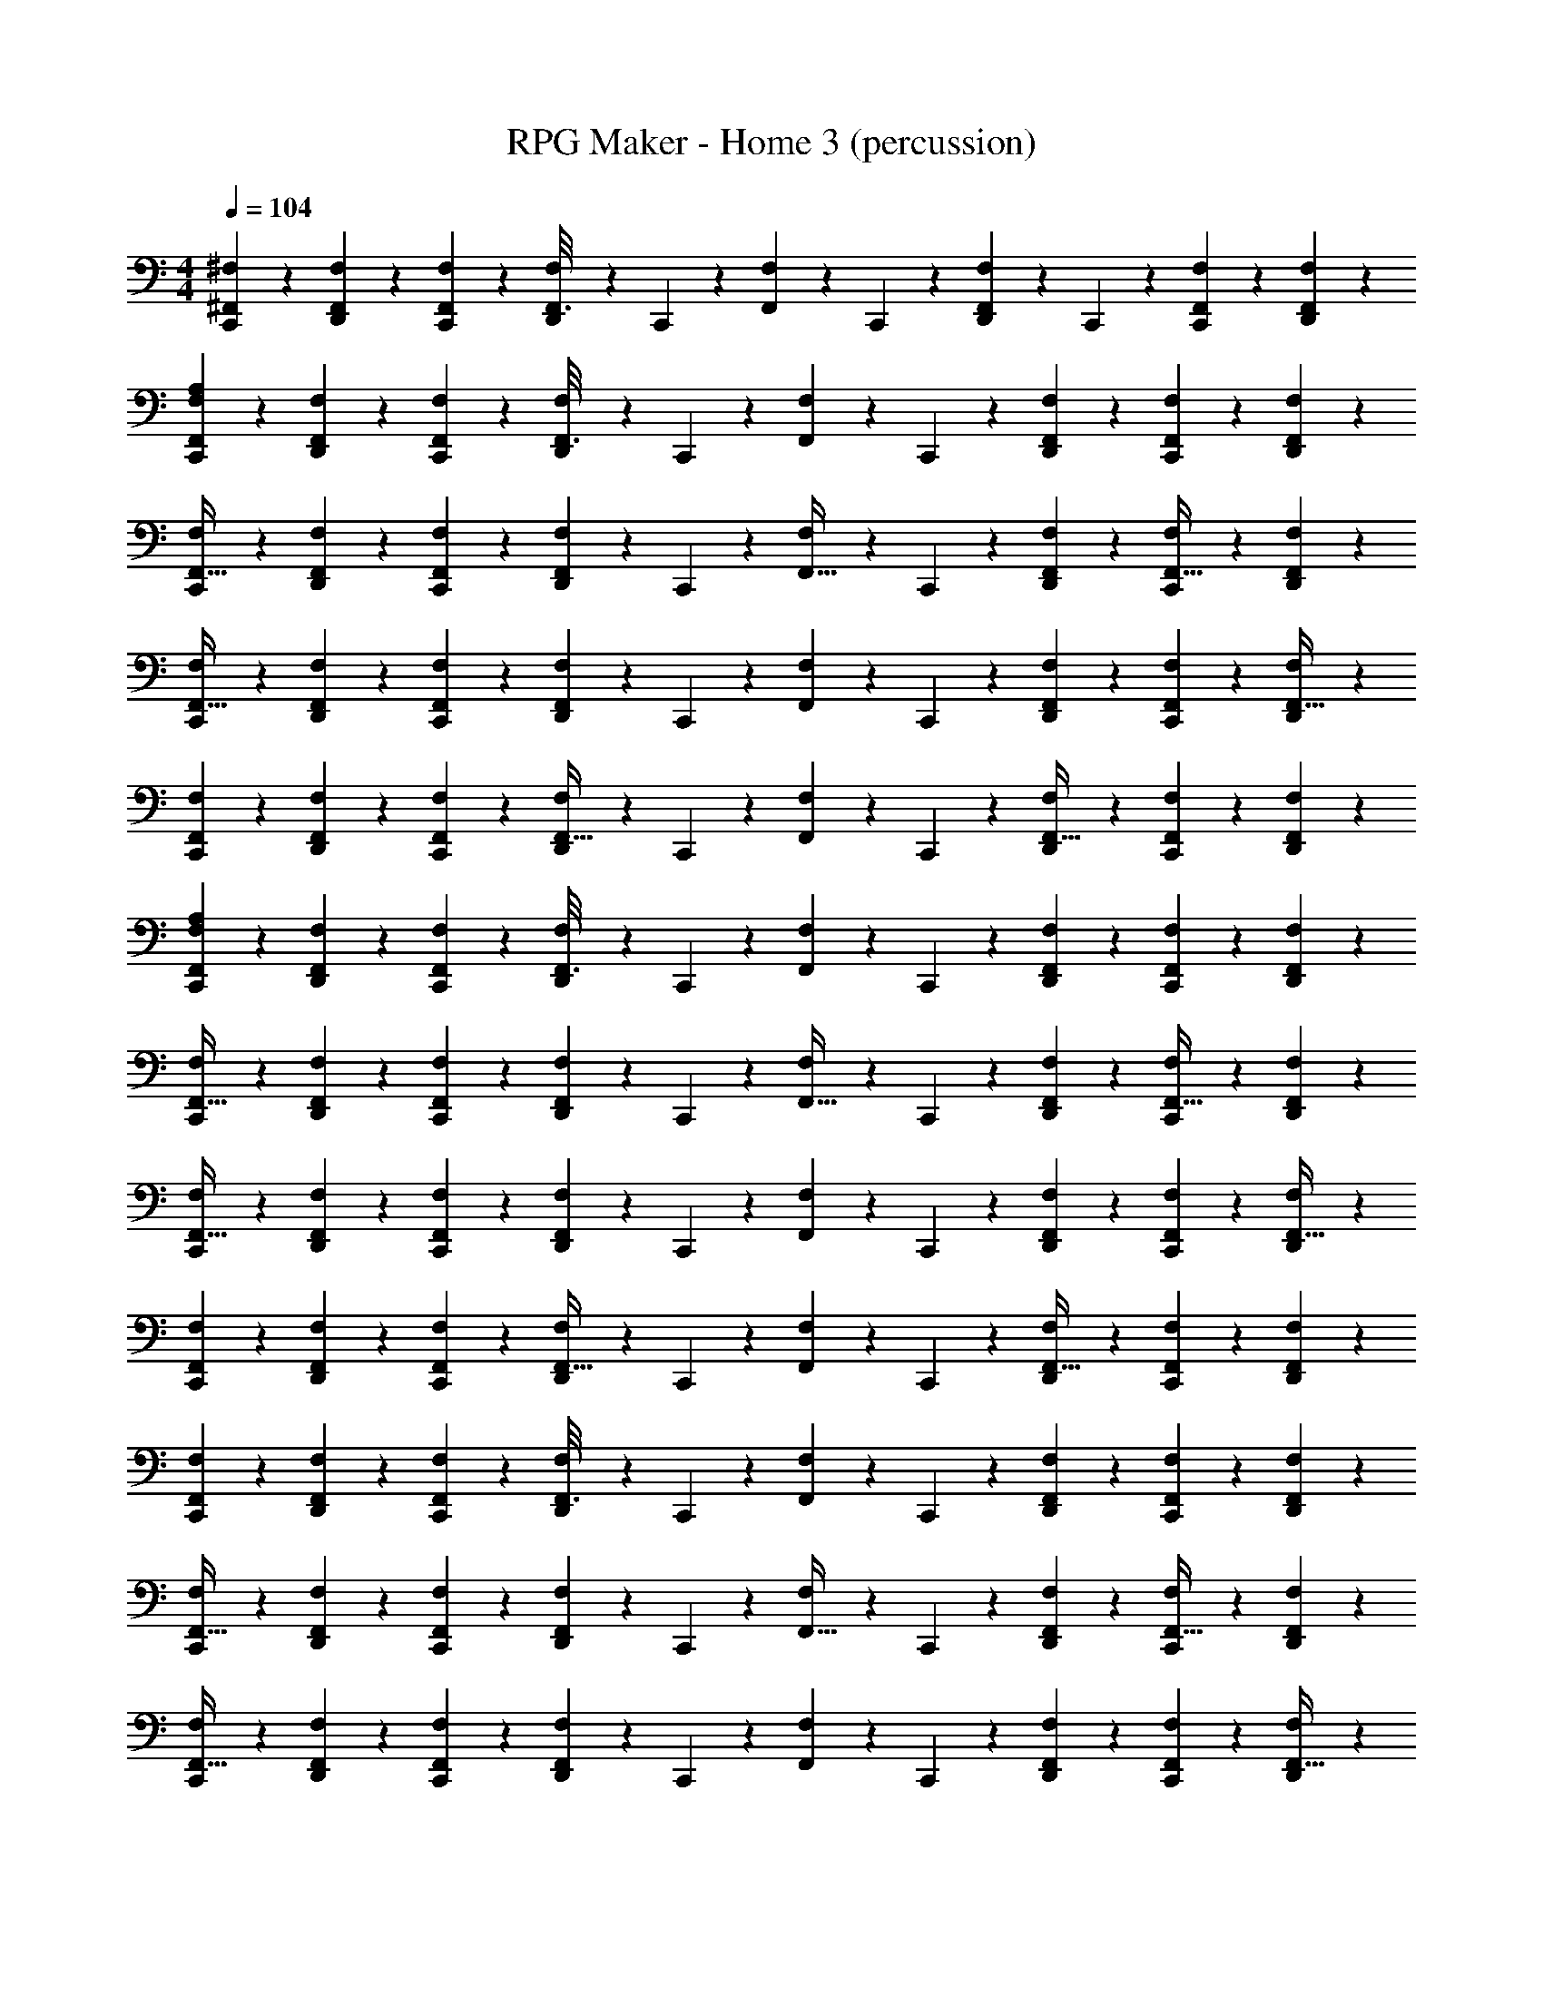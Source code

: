 X: 1
T: RPG Maker - Home 3 (percussion)
Z: ABC Generated by Starbound Composer
L: 1/4
M: 4/4
Q: 1/4=250
K: C
Q: 1/4=104
[C,,17/112^F,17/112^F,,23/144] z39/112 [D,,17/112F,17/112F,,23/144] z39/112 [C,,17/112F,17/112F,,23/144] z39/112 [D,,17/112F,17/112F,,3/16] z13/70 C,,17/120 z/48 [F,17/112F,,23/144] z13/70 C,,17/120 z/48 [D,,17/112F,17/112F,,23/144] z13/70 C,,17/120 z/48 [C,,17/112F,17/112F,,23/144] z39/112 [D,,17/112F,17/112F,,23/144] z39/112 
[C,,17/112F,17/112A,17/112F,,23/144] z39/112 [D,,17/112F,17/112F,,23/144] z39/112 [C,,17/112F,17/112F,,23/144] z39/112 [D,,17/112F,17/112F,,3/16] z13/70 C,,17/120 z/48 [F,17/112F,,23/144] z13/70 C,,17/120 z/48 [F,17/112D,,17/112F,,23/144] z39/112 [C,,17/112F,17/112F,,23/144] z39/112 [D,,17/112F,17/112F,,23/144] z39/112 
[C,,17/112F,17/112F,,5/32] z39/112 [D,,17/112F,17/112F,,23/144] z39/112 [C,,17/112F,17/112F,,23/144] z39/112 [D,,17/112F,17/112F,,23/144] z13/70 C,,17/120 z/48 [F,17/112F,,5/32] z13/70 C,,17/120 z/48 [F,17/112D,,17/112F,,23/144] z39/112 [C,,17/112F,17/112F,,5/32] z39/112 [F,,17/112D,,17/112F,17/112] z39/112 
[C,,17/112F,17/112F,,5/32] z39/112 [F,,7/48F,17/112D,,17/112] z17/48 [F,,7/48C,,17/112F,17/112] z17/48 [F,,7/48D,,17/112F,17/112] z23/120 C,,17/120 z/48 [F,,7/48F,17/112] z23/120 C,,17/120 z/48 [F,,7/48F,17/112D,,17/112] z17/48 [F,,17/112C,,17/112F,17/112] z39/112 [D,,17/112F,17/112F,,5/32] z39/112 
[F,,7/48C,,17/112F,17/112] z17/48 [F,,7/48D,,17/112F,17/112] z17/48 [F,,17/112C,,17/112F,17/112] z39/112 [D,,17/112F,17/112F,,5/32] z13/70 C,,17/120 z/48 [F,17/112F,,23/144] z13/70 C,,17/120 z/48 [D,,17/112F,17/112F,,5/32] z39/112 [C,,17/112F,17/112F,,23/144] z39/112 [D,,17/112F,17/112F,,23/144] z39/112 
[A,17/112C,,17/112F,17/112F,,23/144] z39/112 [D,,17/112F,17/112F,,23/144] z39/112 [C,,17/112F,17/112F,,23/144] z39/112 [D,,17/112F,17/112F,,3/16] z13/70 C,,17/120 z/48 [F,17/112F,,23/144] z13/70 C,,17/120 z/48 [F,17/112D,,17/112F,,23/144] z39/112 [C,,17/112F,17/112F,,23/144] z39/112 [D,,17/112F,17/112F,,23/144] z39/112 
[C,,17/112F,17/112F,,5/32] z39/112 [D,,17/112F,17/112F,,23/144] z39/112 [C,,17/112F,17/112F,,23/144] z39/112 [D,,17/112F,17/112F,,23/144] z13/70 C,,17/120 z/48 [F,17/112F,,5/32] z13/70 C,,17/120 z/48 [F,17/112D,,17/112F,,23/144] z39/112 [C,,17/112F,17/112F,,5/32] z39/112 [F,,17/112D,,17/112F,17/112] z39/112 
[C,,17/112F,17/112F,,5/32] z39/112 [F,,7/48F,17/112D,,17/112] z17/48 [F,,7/48C,,17/112F,17/112] z17/48 [F,,7/48D,,17/112F,17/112] z23/120 C,,17/120 z/48 [F,,7/48F,17/112] z23/120 C,,17/120 z/48 [F,,7/48F,17/112D,,17/112] z17/48 [F,,17/112C,,17/112F,17/112] z39/112 [D,,17/112F,17/112F,,5/32] z39/112 
[F,,7/48C,,17/112F,17/112] z17/48 [F,,7/48D,,17/112F,17/112] z17/48 [F,,17/112C,,17/112F,17/112] z39/112 [D,,17/112F,17/112F,,5/32] z13/70 C,,17/120 z/48 [F,17/112F,,23/144] z13/70 C,,17/120 z/48 [D,,17/112F,17/112F,,5/32] z39/112 [C,,17/112F,17/112F,,23/144] z39/112 [D,,17/112F,17/112F,,23/144] z39/112 
[F,17/112C,,17/112F,,23/144] z39/112 [D,,17/112F,17/112F,,23/144] z39/112 [C,,17/112F,17/112F,,23/144] z39/112 [D,,17/112F,17/112F,,3/16] z13/70 C,,17/120 z/48 [F,17/112F,,23/144] z13/70 C,,17/120 z/48 [D,,17/112F,17/112F,,23/144] z39/112 [C,,17/112F,17/112F,,23/144] z39/112 [D,,17/112F,17/112F,,23/144] z39/112 
[C,,17/112F,17/112F,,5/32] z39/112 [D,,17/112F,17/112F,,23/144] z39/112 [C,,17/112F,17/112F,,23/144] z39/112 [F,17/112D,,17/112F,,23/144] z13/70 C,,17/120 z/48 [F,17/112F,,5/32] z13/70 C,,17/120 z/48 [D,,17/112F,17/112F,,23/144] z39/112 [C,,17/112F,17/112F,,5/32] z39/112 [F,17/112D,,17/112F,,17/112] z39/112 
[C,,17/112F,17/112F,,5/32] z39/112 [F,,7/48D,,17/112F,17/112] z17/48 [F,,7/48C,,17/112F,17/112] z17/48 [F,,7/48F,17/112D,,17/112] z23/120 C,,17/120 z/48 [F,,7/48F,17/112] z23/120 C,,17/120 z/48 [F,,7/48D,,17/112F,17/112] z17/48 [F,,17/112C,,17/112F,17/112] z39/112 [F,17/112D,,17/112F,,5/32] z39/112 
[F,,7/48C,,17/112F,17/112] z17/48 [F,,7/48D,,17/112F,17/112] z17/48 [F,,17/112C,,17/112F,17/112] z39/112 [F,17/112D,,17/112F,,5/32] z13/70 C,,17/120 z/48 [F,17/112F,,23/144] z13/70 C,,17/120 z/48 [F,17/112D,,17/112F,,5/32] z39/112 [C,,17/112F,17/112F,,23/144] z39/112 [F,17/112D,,17/112F,,23/144] z39/112 
[C,,17/112F,17/112F,,23/144] z39/112 [D,,17/112F,17/112F,,23/144] z39/112 [C,,17/112F,17/112F,,23/144] z39/112 [F,17/112D,,17/112F,,3/16] z13/70 C,,17/120 z/48 [F,17/112F,,23/144] z13/70 C,,17/120 z/48 [F,17/112D,,17/112F,,23/144] z39/112 [C,,17/112F,17/112F,,23/144] z39/112 [F,17/112D,,17/112F,,23/144] z39/112 
[C,,17/112F,17/112F,,5/32] z39/112 [D,,17/112F,17/112F,,23/144] z39/112 [C,,17/112F,17/112F,,23/144] z39/112 [F,17/112D,,17/112F,,23/144] z13/70 C,,17/120 z/48 [F,17/112F,,5/32] z13/70 C,,17/120 z/48 [F,17/112D,,17/112F,,23/144] z39/112 [C,,17/112F,17/112F,,5/32] z39/112 [F,17/112D,,17/112F,,17/112] z39/112 
[C,,17/112F,17/112F,,5/32] z39/112 [F,,7/48D,,17/112F,17/112] z17/48 [F,,7/48C,,17/112F,17/112] z17/48 [F,,7/48F,17/112D,,17/112] z23/120 C,,17/120 z/48 [F,,7/48F,17/112] z23/120 C,,17/120 z/48 [F,,7/48F,17/112D,,17/112] z17/48 [F,,17/112C,,17/112F,17/112] z39/112 [D,,17/112F,17/112F,,5/32] z39/112 
[F,,7/48C,,17/112F,17/112] z17/48 [F,,7/48D,,17/112F,17/112] z17/48 [F,,17/112C,,17/112F,17/112] z39/112 [F,17/112D,,17/112F,,5/32] z13/70 C,,17/120 z/48 [F,17/112F,,23/144] z13/70 C,,17/120 z/48 [F,17/112D,,17/112F,,5/32] z39/112 [C,,17/112F,17/112F,,23/144] z39/112 [D,,17/112F,17/112F,,23/144] z39/112 
[C,,17/112F,17/112F,,23/144] z39/112 [D,,17/112F,17/112F,,23/144] z39/112 [C,,17/112F,17/112F,,23/144] z39/112 [F,17/112D,,17/112F,,3/16] z13/70 C,,17/120 z/48 [F,17/112F,,23/144] z13/70 C,,17/120 z/48 [F,17/112D,,17/112F,,23/144] z39/112 [C,,17/112F,17/112F,,23/144] z39/112 [D,,17/112F,17/112F,,23/144] z39/112 
[C,,17/112F,17/112F,,5/32] z39/112 [D,,17/112F,17/112F,,23/144] z39/112 [C,,17/112F,17/112F,,23/144] z39/112 [D,,17/112F,17/112F,,23/144] z13/70 C,,17/120 z/48 [F,17/112F,,5/32] z13/70 C,,17/120 z/48 [D,,17/112F,17/112F,,23/144] z39/112 [C,,17/112F,17/112F,,5/32] z39/112 [F,,17/112D,,17/112F,17/112] z39/112 
[F,17/112A,17/112C,,17/112F,,23/144] z39/112 [D,,17/112F,17/112F,,23/144] z39/112 [C,,17/112F,17/112F,,23/144] z39/112 [D,,17/112F,17/112F,,3/16] z13/70 C,,17/120 z/48 [F,17/112F,,23/144] z13/70 C,,17/120 z/48 [F,17/112D,,17/112F,,23/144] z39/112 [C,,17/112F,17/112F,,23/144] z39/112 [D,,17/112F,17/112F,,23/144] z39/112 
[C,,17/112F,17/112F,,5/32] z39/112 [D,,17/112F,17/112F,,23/144] z39/112 [C,,17/112F,17/112F,,23/144] z39/112 [D,,17/112F,17/112F,,23/144] z13/70 C,,17/120 z/48 [F,17/112F,,5/32] z13/70 C,,17/120 z/48 [F,17/112D,,17/112F,,23/144] z39/112 [C,,17/112F,17/112F,,5/32] z39/112 [F,,17/112D,,17/112F,17/112] z39/112 
[C,,17/112F,17/112F,,5/32] z39/112 [F,,7/48F,17/112D,,17/112] z17/48 [F,,7/48C,,17/112F,17/112] z17/48 [F,,7/48D,,17/112F,17/112] z23/120 C,,17/120 z/48 [F,,7/48F,17/112] z23/120 C,,17/120 z/48 [F,,7/48F,17/112D,,17/112] z17/48 [F,,17/112C,,17/112F,17/112] z39/112 [D,,17/112F,17/112F,,5/32] z39/112 
[F,,7/48C,,17/112F,17/112] z17/48 [F,,7/48D,,17/112F,17/112] z17/48 [F,,17/112C,,17/112F,17/112] z39/112 [D,,17/112F,17/112F,,5/32] z13/70 C,,17/120 z/48 [F,17/112F,,23/144] z13/70 C,,17/120 z/48 [D,,17/112F,17/112F,,5/32] z39/112 [C,,17/112F,17/112F,,23/144] z39/112 [D,,17/112F,17/112F,,23/144] z39/112 
[A,17/112C,,17/112F,17/112F,,23/144] z39/112 [D,,17/112F,17/112F,,23/144] z39/112 [C,,17/112F,17/112F,,23/144] z39/112 [D,,17/112F,17/112F,,3/16] z13/70 C,,17/120 z/48 [F,17/112F,,23/144] z13/70 C,,17/120 z/48 [F,17/112D,,17/112F,,23/144] z39/112 [C,,17/112F,17/112F,,23/144] z39/112 [D,,17/112F,17/112F,,23/144] z39/112 
[C,,17/112F,17/112F,,5/32] z39/112 [D,,17/112F,17/112F,,23/144] z39/112 [C,,17/112F,17/112F,,23/144] z39/112 [D,,17/112F,17/112F,,23/144] z13/70 C,,17/120 z/48 [F,17/112F,,5/32] z13/70 C,,17/120 z/48 [F,17/112D,,17/112F,,23/144] z39/112 [C,,17/112F,17/112F,,5/32] z39/112 [F,,17/112D,,17/112F,17/112] z39/112 
[C,,17/112F,17/112F,,5/32] z39/112 [F,,7/48F,17/112D,,17/112] z17/48 [F,,7/48C,,17/112F,17/112] z17/48 [F,,7/48D,,17/112F,17/112] z23/120 C,,17/120 z/48 [F,,7/48F,17/112] z23/120 C,,17/120 z/48 [F,,7/48F,17/112D,,17/112] z17/48 [F,,17/112C,,17/112F,17/112] z39/112 [D,,17/112F,17/112F,,5/32] z39/112 
[F,,7/48C,,17/112F,17/112] z17/48 [F,,7/48D,,17/112F,17/112] z17/48 [F,,17/112C,,17/112F,17/112] z39/112 [D,,17/112F,17/112F,,5/32] z13/70 C,,17/120 z/48 [F,17/112F,,23/144] z13/70 C,,17/120 z/48 [D,,17/112F,17/112F,,5/32] z39/112 [C,,17/112F,17/112F,,23/144] z39/112 [D,,17/112F,17/112F,,23/144] z39/112 
[F,17/112C,,17/112F,,23/144] z39/112 [D,,17/112F,17/112F,,23/144] z39/112 [C,,17/112F,17/112F,,23/144] z39/112 [D,,17/112F,17/112F,,3/16] z13/70 C,,17/120 z/48 [F,17/112F,,23/144] z13/70 C,,17/120 z/48 [D,,17/112F,17/112F,,23/144] z39/112 [C,,17/112F,17/112F,,23/144] z39/112 [D,,17/112F,17/112F,,23/144] z39/112 
[C,,17/112F,17/112F,,5/32] z39/112 [D,,17/112F,17/112F,,23/144] z39/112 [C,,17/112F,17/112F,,23/144] z39/112 [F,17/112D,,17/112F,,23/144] z13/70 C,,17/120 z/48 [F,17/112F,,5/32] z13/70 C,,17/120 z/48 [D,,17/112F,17/112F,,23/144] z39/112 [C,,17/112F,17/112F,,5/32] z39/112 [F,17/112D,,17/112F,,17/112] z39/112 
[C,,17/112F,17/112F,,5/32] z39/112 [F,,7/48D,,17/112F,17/112] z17/48 [F,,7/48C,,17/112F,17/112] z17/48 [F,,7/48F,17/112D,,17/112] z23/120 C,,17/120 z/48 [F,,7/48F,17/112] z23/120 C,,17/120 z/48 [F,,7/48D,,17/112F,17/112] z17/48 [F,,17/112C,,17/112F,17/112] z39/112 [F,17/112D,,17/112F,,5/32] z39/112 
[F,,7/48C,,17/112F,17/112] z17/48 [F,,7/48D,,17/112F,17/112] z17/48 [F,,17/112C,,17/112F,17/112] z39/112 [F,17/112D,,17/112F,,5/32] z13/70 C,,17/120 z/48 [F,17/112F,,23/144] z13/70 C,,17/120 z/48 [F,17/112D,,17/112F,,5/32] z39/112 [C,,17/112F,17/112F,,23/144] z39/112 [F,17/112D,,17/112F,,23/144] z39/112 
[C,,17/112F,17/112F,,23/144] z39/112 [D,,17/112F,17/112F,,23/144] z39/112 [C,,17/112F,17/112F,,23/144] z39/112 [F,17/112D,,17/112F,,3/16] z13/70 C,,17/120 z/48 [F,17/112F,,23/144] z13/70 C,,17/120 z/48 [F,17/112D,,17/112F,,23/144] z39/112 [C,,17/112F,17/112F,,23/144] z39/112 [F,17/112D,,17/112F,,23/144] z39/112 
[C,,17/112F,17/112F,,5/32] z39/112 [D,,17/112F,17/112F,,23/144] z39/112 [C,,17/112F,17/112F,,23/144] z39/112 [F,17/112D,,17/112F,,23/144] z13/70 C,,17/120 z/48 [F,17/112F,,5/32] z13/70 C,,17/120 z/48 [F,17/112D,,17/112F,,23/144] z39/112 [C,,17/112F,17/112F,,5/32] z39/112 [F,17/112D,,17/112F,,17/112] z39/112 
[C,,17/112F,17/112F,,5/32] z39/112 [F,,7/48D,,17/112F,17/112] z17/48 [F,,7/48C,,17/112F,17/112] z17/48 [F,,7/48F,17/112D,,17/112] z23/120 C,,17/120 z/48 [F,,7/48F,17/112] z23/120 C,,17/120 z/48 [F,,7/48F,17/112D,,17/112] z17/48 [F,,17/112C,,17/112F,17/112] z39/112 [D,,17/112F,17/112F,,5/32] z39/112 
[F,,7/48C,,17/112F,17/112] z17/48 [F,,7/48D,,17/112F,17/112] z17/48 [F,,17/112C,,17/112F,17/112] z39/112 [F,17/112D,,17/112F,,5/32] z13/70 C,,17/120 z/48 [F,17/112F,,23/144] z13/70 C,,17/120 z/48 [F,17/112D,,17/112F,,5/32] z39/112 [C,,17/112F,17/112F,,23/144] z39/112 [D,,17/112F,17/112F,,23/144] z39/112 
[C,,17/112F,17/112F,,23/144] z39/112 [D,,17/112F,17/112F,,23/144] z39/112 [C,,17/112F,17/112F,,23/144] z39/112 [F,17/112D,,17/112F,,3/16] z13/70 C,,17/120 z/48 [F,17/112F,,23/144] z13/70 C,,17/120 z/48 [F,17/112D,,17/112F,,23/144] z39/112 [C,,17/112F,17/112F,,23/144] z39/112 [D,,17/112F,17/112F,,23/144] z39/112 
[C,,17/112F,17/112F,,5/32] z39/112 [D,,17/112F,17/112F,,23/144] z39/112 [C,,17/112F,17/112F,,23/144] z39/112 [D,,17/112F,17/112F,,23/144] z13/70 C,,17/120 z/48 [F,17/112F,,5/32] z13/70 C,,17/120 z/48 [D,,17/112F,17/112F,,23/144] z39/112 [C,,17/112F,17/112F,,5/32] z39/112 [F,,17/112D,,17/112F,17/112] z39/112 
[F,17/112A,17/112C,,17/112F,,23/144] z39/112 [D,,17/112F,17/112F,,23/144] z39/112 [C,,17/112F,17/112F,,23/144] z39/112 [D,,17/112F,17/112F,,3/16] z13/70 C,,17/120 z/48 [F,17/112F,,23/144] z13/70 C,,17/120 z/48 [F,17/112D,,17/112F,,23/144] z39/112 [C,,17/112F,17/112F,,23/144] z39/112 [D,,17/112F,17/112F,,23/144] z39/112 
[C,,17/112F,17/112F,,5/32] z39/112 [D,,17/112F,17/112F,,23/144] z39/112 [C,,17/112F,17/112F,,23/144] z39/112 [D,,17/112F,17/112F,,23/144] z13/70 C,,17/120 z/48 [F,17/112F,,5/32] z13/70 C,,17/120 z/48 [F,17/112D,,17/112F,,23/144] z39/112 [C,,17/112F,17/112F,,5/32] z39/112 [F,,17/112D,,17/112F,17/112] z39/112 
[C,,17/112F,17/112F,,5/32] z39/112 [F,,7/48F,17/112D,,17/112] z17/48 [F,,7/48C,,17/112F,17/112] z17/48 [F,,7/48D,,17/112F,17/112] z23/120 C,,17/120 z/48 [F,,7/48F,17/112] z23/120 C,,17/120 z/48 [F,,7/48F,17/112D,,17/112] z17/48 [F,,17/112C,,17/112F,17/112] z39/112 [D,,17/112F,17/112F,,5/32] z39/112 
[F,,7/48C,,17/112F,17/112] z17/48 [F,,7/48D,,17/112F,17/112] z17/48 [F,,17/112C,,17/112F,17/112] z39/112 [D,,17/112F,17/112F,,5/32] z13/70 C,,17/120 z/48 [F,17/112F,,23/144] z13/70 C,,17/120 z/48 [D,,17/112F,17/112F,,5/32] z39/112 [C,,17/112F,17/112F,,23/144] z39/112 [D,,17/112F,17/112F,,23/144] z39/112 
[A,17/112C,,17/112F,17/112F,,23/144] z39/112 [D,,17/112F,17/112F,,23/144] z39/112 [C,,17/112F,17/112F,,23/144] z39/112 [D,,17/112F,17/112F,,3/16] z13/70 C,,17/120 z/48 [F,17/112F,,23/144] z13/70 C,,17/120 z/48 [F,17/112D,,17/112F,,23/144] z39/112 [C,,17/112F,17/112F,,23/144] z39/112 [D,,17/112F,17/112F,,23/144] z39/112 
[C,,17/112F,17/112F,,5/32] z39/112 [D,,17/112F,17/112F,,23/144] z39/112 [C,,17/112F,17/112F,,23/144] z39/112 [D,,17/112F,17/112F,,23/144] z13/70 C,,17/120 z/48 [F,17/112F,,5/32] z13/70 C,,17/120 z/48 [F,17/112D,,17/112F,,23/144] z39/112 [C,,17/112F,17/112F,,5/32] z39/112 [F,,17/112D,,17/112F,17/112] z39/112 
[C,,17/112F,17/112F,,5/32] z39/112 [F,,7/48F,17/112D,,17/112] z17/48 [F,,7/48C,,17/112F,17/112] z17/48 [F,,7/48D,,17/112F,17/112] z23/120 C,,17/120 z/48 [F,,7/48F,17/112] z23/120 C,,17/120 z/48 [F,,7/48F,17/112D,,17/112] z17/48 [F,,17/112C,,17/112F,17/112] z39/112 [D,,17/112F,17/112F,,5/32] z39/112 
[F,,7/48C,,17/112F,17/112] z17/48 [F,,7/48D,,17/112F,17/112] z17/48 [F,,17/112C,,17/112F,17/112] z39/112 [D,,17/112F,17/112F,,5/32] z13/70 C,,17/120 z/48 [F,17/112F,,23/144] z13/70 C,,17/120 z/48 [D,,17/112F,17/112F,,5/32] z39/112 [C,,17/112F,17/112F,,23/144] z39/112 [D,,17/112F,17/112F,,23/144] z39/112 
[F,17/112C,,17/112F,,23/144] z39/112 [D,,17/112F,17/112F,,23/144] z39/112 [C,,17/112F,17/112F,,23/144] z39/112 [D,,17/112F,17/112F,,3/16] z13/70 C,,17/120 z/48 [F,17/112F,,23/144] z13/70 C,,17/120 z/48 [D,,17/112F,17/112F,,23/144] z39/112 [C,,17/112F,17/112F,,23/144] z39/112 [D,,17/112F,17/112F,,23/144] z39/112 
[C,,17/112F,17/112F,,5/32] z39/112 [D,,17/112F,17/112F,,23/144] z39/112 [C,,17/112F,17/112F,,23/144] z39/112 [F,17/112D,,17/112F,,23/144] z13/70 C,,17/120 z/48 [F,17/112F,,5/32] z13/70 C,,17/120 z/48 [D,,17/112F,17/112F,,23/144] z39/112 [C,,17/112F,17/112F,,5/32] z39/112 [F,17/112D,,17/112F,,17/112] z39/112 
[C,,17/112F,17/112F,,5/32] z39/112 [F,,7/48D,,17/112F,17/112] z17/48 [F,,7/48C,,17/112F,17/112] z17/48 [F,,7/48F,17/112D,,17/112] z23/120 C,,17/120 z/48 [F,,7/48F,17/112] z23/120 C,,17/120 z/48 [F,,7/48D,,17/112F,17/112] z17/48 [F,,17/112C,,17/112F,17/112] z39/112 [F,17/112D,,17/112F,,5/32] z39/112 
[F,,7/48C,,17/112F,17/112] z17/48 [F,,7/48D,,17/112F,17/112] z17/48 [F,,17/112C,,17/112F,17/112] z39/112 [F,17/112D,,17/112F,,5/32] z13/70 C,,17/120 z/48 [F,17/112F,,23/144] z13/70 C,,17/120 z/48 [F,17/112D,,17/112F,,5/32] z39/112 [C,,17/112F,17/112F,,23/144] z39/112 [F,17/112D,,17/112F,,23/144] z39/112 
[C,,17/112F,17/112F,,23/144] z39/112 [D,,17/112F,17/112F,,23/144] z39/112 [C,,17/112F,17/112F,,23/144] z39/112 [F,17/112D,,17/112F,,3/16] z13/70 C,,17/120 z/48 [F,17/112F,,23/144] z13/70 C,,17/120 z/48 [F,17/112D,,17/112F,,23/144] z39/112 [C,,17/112F,17/112F,,23/144] z39/112 [F,17/112D,,17/112F,,23/144] z39/112 
[C,,17/112F,17/112F,,5/32] z39/112 [D,,17/112F,17/112F,,23/144] z39/112 [C,,17/112F,17/112F,,23/144] z39/112 [F,17/112D,,17/112F,,23/144] z13/70 C,,17/120 z/48 [F,17/112F,,5/32] z13/70 C,,17/120 z/48 [F,17/112D,,17/112F,,23/144] z39/112 [C,,17/112F,17/112F,,5/32] z39/112 [F,17/112D,,17/112F,,17/112] z39/112 
[C,,17/112F,17/112F,,5/32] z39/112 [F,,7/48D,,17/112F,17/112] z17/48 [F,,7/48C,,17/112F,17/112] z17/48 [F,,7/48F,17/112D,,17/112] z23/120 C,,17/120 z/48 [F,,7/48F,17/112] z23/120 C,,17/120 z/48 [F,,7/48F,17/112D,,17/112] z17/48 [F,,17/112C,,17/112F,17/112] z39/112 [D,,17/112F,17/112F,,5/32] z39/112 
[F,,7/48C,,17/112F,17/112] z17/48 [F,,7/48D,,17/112F,17/112] z17/48 [F,,17/112C,,17/112F,17/112] z39/112 [F,17/112D,,17/112F,,5/32] z13/70 C,,17/120 z/48 [F,17/112F,,23/144] z13/70 C,,17/120 z/48 [F,17/112D,,17/112F,,5/32] z39/112 [C,,17/112F,17/112F,,23/144] z39/112 [D,,17/112F,17/112F,,23/144] z39/112 
[C,,17/112F,17/112F,,23/144] z39/112 [D,,17/112F,17/112F,,23/144] z39/112 [C,,17/112F,17/112F,,23/144] z39/112 [F,17/112D,,17/112F,,3/16] z13/70 C,,17/120 z/48 [F,17/112F,,23/144] z13/70 C,,17/120 z/48 [F,17/112D,,17/112F,,23/144] z39/112 [C,,17/112F,17/112F,,23/144] z39/112 [D,,17/112F,17/112F,,23/144] z39/112 
[C,,17/112F,17/112F,,5/32] z39/112 [D,,17/112F,17/112F,,23/144] z39/112 [C,,17/112F,17/112F,,23/144] z39/112 [D,,17/112F,17/112F,,23/144] z13/70 C,,17/120 z/48 [F,17/112F,,5/32] z13/70 C,,17/120 z/48 [D,,17/112F,17/112F,,23/144] z39/112 [C,,17/112F,17/112F,,5/32] z39/112 [F,,17/112D,,17/112F,17/112] 
